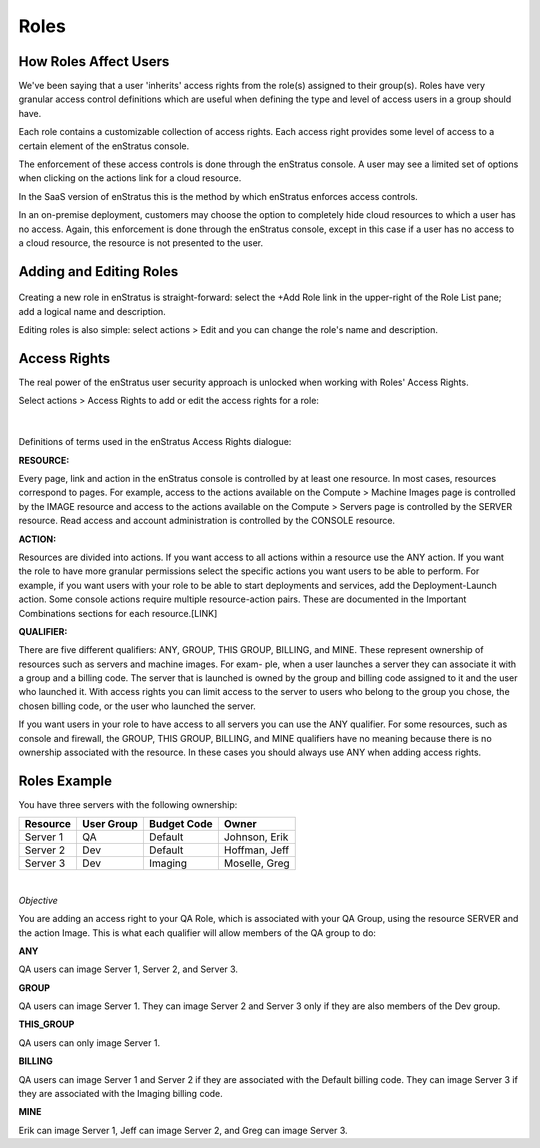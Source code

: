 .. _saas_roles:

Roles
-----

.. figure:: ./images/roleList.png
   :width: 1168 px
   :height: 570 px
   :scale: 70 %
   :alt: Roles
   :align: center

How Roles Affect Users
~~~~~~~~~~~~~~~~~~~~~~

We've been saying that a user 'inherits' access rights from the role(s) assigned
to their group(s). Roles have very granular access control definitions
which are useful when defining the type and level of access users in a group should have.

Each role contains a customizable collection of access rights. Each access right provides 
some level of access to a certain element of the enStratus console.

The enforcement of these access controls is done through the enStratus console. A user may see a
limited set of options when clicking on the actions link for a cloud resource.

In the SaaS version of enStratus this is the method by which enStratus enforces access
controls.

In an on-premise deployment, customers may choose the option to completely hide cloud
resources to which a user has no access. Again, this enforcement is done through the 
enStratus console, except in this case if a user has no access to a cloud resource, the 
resource is not presented to the user.

Adding and Editing Roles
~~~~~~~~~~~~~~~~~~~~~~~~

.. figure:: ./images/addRole.png
   :width: 449 px
   :height: 266 px
   :scale: 90 %
   :alt: Adding a New Role
   :align: center

Creating a new role in enStratus is straight-forward: select the +Add Role link in the upper-right
of the Role List pane; add a logical name and description.

Editing roles is also simple: select actions > Edit and you can change the role's name and
description.

Access Rights
~~~~~~~~~~~~~

The real power of the enStratus user security approach is unlocked when working with
Roles' Access Rights.

Select actions > Access Rights to add or edit the access rights for a role:

.. figure:: ./images/accessRights.png
   :width: 699 px
   :height: 341 px
   :scale: 90 %
   :alt: Access Rights
   :align: center

|

Definitions of terms used in the enStratus Access Rights dialogue:

**RESOURCE:** 

Every page, link and action in the enStratus console is controlled by at
least one resource. In most cases, resources correspond to pages. For example, access to
the actions available on the Compute > Machine Images page is controlled by the IMAGE resource and
access to the actions available on the Compute > Servers page is controlled by the SERVER resource.
Read access and account administration is controlled by the CONSOLE resource.

**ACTION:** 

Resources are divided into actions. If you want access to all actions within a
resource use the ANY action. If you want the role to have more granular permissions select
the specific actions you want users to be able to perform. For example, if you want users
with your role to be able to start deployments and services, add the Deployment-Launch action.
Some console actions require multiple resource-action pairs. These are documented in the
Important Combinations sections for each resource.[LINK]

**QUALIFIER:** 

There are five different qualifiers: ANY, GROUP, THIS GROUP, BILLING, and
MINE. These represent ownership of resources such as servers and machine images. For exam-
ple, when a user launches a server they can associate it with a group and a billing code.
The server that is launched is owned by the group and billing code assigned to it and the
user who launched it. With access rights you can limit access to the server to users who
belong to the group you chose, the chosen billing code, or the user who launched the
server.

If you want users in your role to have access to all servers you can use the ANY
qualifier. For some resources, such as console and firewall, the GROUP, THIS GROUP,
BILLING, and MINE qualifiers have no meaning because there is no ownership associated with
the resource. In these cases you should always use ANY when adding access rights.

Roles Example
~~~~~~~~~~~~~

You have three servers with the following ownership:

.. tabularcolumns:: |l|l|l|l|

+----------+------------+--------------+---------------+
| Resource | User Group | Budget Code  | Owner         |
+==========+============+==============+===============+
| Server 1 | QA         | Default      | Johnson, Erik |
+----------+------------+--------------+---------------+
| Server 2 | Dev        | Default      | Hoffman, Jeff |
+----------+------------+--------------+---------------+
| Server 3 | Dev        | Imaging      | Moselle, Greg |
+----------+------------+--------------+---------------+

|

*Objective* 

You are adding an access right to your QA Role, which is associated with your
QA Group, using the resource SERVER and the action Image. This is what each qualifier will
allow members of the QA group to do:

**ANY**   

QA users can image Server 1, Server 2, and Server 3.

**GROUP**   

QA users can image Server 1. They can image Server 2 and Server 3 only if they are
also members of the Dev group.

**THIS_GROUP**  

QA users can only image Server 1.

**BILLING** 

QA users can image Server 1 and Server 2 if they are associated with the
Default billing code. They can image Server 3 if they are associated with the Imaging
billing code.

**MINE**  

Erik can image Server 1, Jeff can image Server 2, and Greg can image Server 3.

